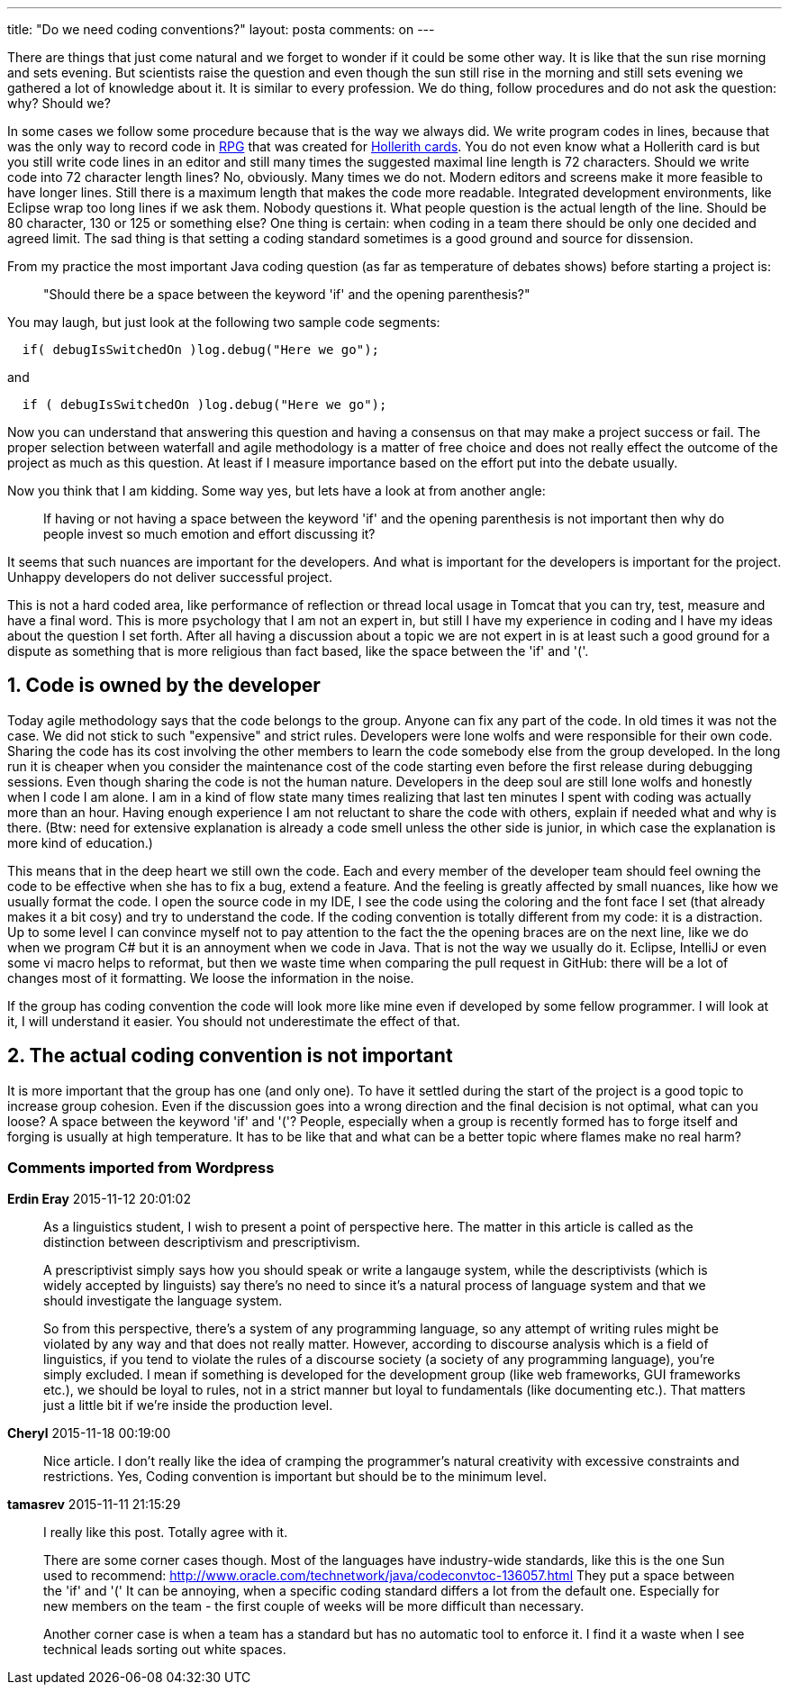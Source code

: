 ---
title: "Do we need coding conventions?" 
layout: posta
comments: on
---

There are things that just come natural and we forget to wonder if it could be some other way. It is like that the sun rise morning and sets evening. But scientists raise the question and even though the sun still rise in the morning and still sets evening we gathered a lot of knowledge about it. It is similar to every profession. We do thing, follow procedures and do not ask the question: why? Should we?

In some cases we follow some procedure because that is the way we always did. We write program codes in lines, because that was the only way to record code in link:https://en.wikipedia.org/wiki/IBM_RPG[RPG] that was created for link:https://en.wikipedia.org/wiki/Punched_card[Hollerith cards]. You do not even know what a Hollerith card is but you still write code lines in an editor and still many times the suggested maximal line length is 72 characters. Should we write code into 72 character length lines? No, obviously. Many times we do not. Modern editors and screens make it more feasible to have longer lines. Still there is a maximum length that makes the code more readable. Integrated development environments, like Eclipse wrap too long lines if we ask them. Nobody questions it. What people question is the actual length of the line. Should be 80 character, 130 or 125 or something else? One thing is certain: when coding in a team there should be only one decided and agreed limit. The sad thing is that setting a coding standard sometimes is a good ground and source for dissension.

From my practice the most important Java coding question (as far as temperature of debates shows) before starting a project is:
[quote]
____
"Should there be a space between the keyword 'if' and the opening parenthesis?"
____

You may laugh, but just look at the following two sample code segments:

[source,java]
----
  if( debugIsSwitchedOn )log.debug("Here we go");
----


and

[source,java]
----
  if ( debugIsSwitchedOn )log.debug("Here we go");
----


Now you can understand that answering this question and having a consensus on that may make a project success or fail. The proper selection between waterfall and agile methodology is a matter of free choice and does not really effect the outcome of the project as much as this question. At least if I measure importance based on the effort put into the debate usually.

Now you think that I am kidding. Some way yes, but lets have a look at from another angle:
[quote]
____
If having or not having a space between the keyword 'if' and the opening parenthesis is not important then why do people invest so much emotion and effort discussing it?
____

It seems that such nuances are important for the developers. And what is important for the developers is important for the project. Unhappy developers do not deliver successful project.

This is not a hard coded area, like performance of reflection or thread local usage in Tomcat that you can try, test, measure and have a final word. This is more psychology that I am not an expert in, but still I have my experience in coding and I have my ideas about the question I set forth. After all having a discussion about a topic we are not expert in is at least such a good ground for a dispute as something that is more religious than fact based, like the space between the 'if' and '('.


== 1. Code is owned by the developer


Today agile methodology says that the code belongs to the group. Anyone can fix any part of the code. In old times it was not the case. We did not stick to such "expensive" and strict rules. Developers were lone wolfs and were responsible for their own code. Sharing the code has its cost involving the other members to learn the code somebody else from the group developed. In the long run it is cheaper when you consider the maintenance cost of the code starting even before the first release during debugging sessions. Even though sharing the code is not the human nature. Developers in the deep soul are still lone wolfs and honestly when I code I am alone. I am in a kind of flow state many times realizing that last ten minutes I spent with coding was actually more than an hour. Having enough experience I am not reluctant to share the code with others, explain if needed what and why is there. (Btw: need for extensive explanation is already a code smell unless the other side is junior, in which case the explanation is more kind of education.)

This means that in the deep heart we still own the code. Each and every member of the developer team should feel owning the code to be effective when she has to fix a bug, extend a feature. And the feeling is greatly affected by small nuances, like how we usually format the code. I open the source code in my IDE, I see the code using the coloring and the font face I set (that already makes it a bit cosy) and try to understand the code. If the coding convention is totally different from my code: it is a distraction. Up to some level I can convince myself not to pay attention to the fact the the opening braces are on the next line, like we do when we program C# but it is an annoyment when we code in Java. That is not the way we usually do it. Eclipse, IntelliJ or even some vi macro helps to reformat, but then we waste time when comparing the pull request in GitHub: there will be a lot of changes most of it formatting. We loose the information in the noise.

If the group has coding convention the code will look more like mine even if developed by some fellow programmer. I will look at it, I will understand it easier. You should not underestimate the effect of that.


== 2. The actual coding convention is not important


It is more important that the group has one (and only one). To have it settled during the start of the project is a good topic to increase group cohesion. Even if the discussion goes into a wrong direction and the final decision is not optimal, what can you loose? A space between the keyword 'if' and '('? People, especially when a group is recently formed has to forge itself and forging is usually at high temperature. It has to be like that and what can be a better topic where flames make no real harm?


=== Comments imported from Wordpress


*Erdin Eray* 2015-11-12 20:01:02





[quote]
____
As a linguistics student, I wish to present a point of perspective here. The matter in this article is called as the distinction between descriptivism and prescriptivism.

A prescriptivist simply says how you should speak or write a langauge system, while the descriptivists (which is widely accepted by linguists) say there's no need to since it's a natural process of language system and that we should investigate the language system.

So from this perspective, there's a system of any programming language, so any attempt of writing rules might be violated by any way and that does not really matter. However, according to discourse analysis which is a field of linguistics, if you tend to violate the rules of a discourse society (a society of any programming language), you're simply excluded. I mean if something is developed for the development group (like web frameworks, GUI frameworks etc.), we should be loyal to rules, not in a strict manner but loyal to fundamentals (like documenting etc.). That matters just a little bit if we're inside the production level.
____





*Cheryl* 2015-11-18 00:19:00





[quote]
____
Nice article. I don't really like the idea of cramping the programmer’s natural creativity with excessive constraints and restrictions. Yes,  Coding convention is important but should be to the minimum level.
____





*tamasrev* 2015-11-11 21:15:29





[quote]
____
I really like this post. Totally agree with it.

There are some corner cases though. Most of the languages have industry-wide standards, like this is the one Sun used to recommend: http://www.oracle.com/technetwork/java/codeconvtoc-136057.html They put a space between the 'if' and '('
It can be annoying, when a specific coding standard differs a lot from the default one. Especially for new members on the team - the first couple of weeks will be more difficult than necessary.

Another corner case is when a team has a standard but has no automatic tool to enforce it. I find it a waste when I see technical leads sorting out white spaces.
____



